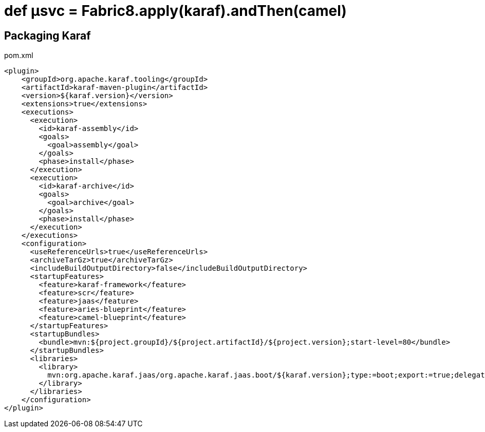 = def µsvc = Fabric8.apply(karaf).andThen(camel)


== Packaging Karaf


[source,xml]
.pom.xml
----
<plugin>
    <groupId>org.apache.karaf.tooling</groupId>
    <artifactId>karaf-maven-plugin</artifactId>
    <version>${karaf.version}</version>
    <extensions>true</extensions>
    <executions>
      <execution>
        <id>karaf-assembly</id>
        <goals>
          <goal>assembly</goal>
        </goals>
        <phase>install</phase>
      </execution>
      <execution>
        <id>karaf-archive</id>
        <goals>
          <goal>archive</goal>
        </goals>
        <phase>install</phase>
      </execution>
    </executions>
    <configuration>
      <useReferenceUrls>true</useReferenceUrls>
      <archiveTarGz>true</archiveTarGz>
      <includeBuildOutputDirectory>false</includeBuildOutputDirectory>
      <startupFeatures>
        <feature>karaf-framework</feature>
        <feature>scr</feature>
        <feature>jaas</feature>
        <feature>aries-blueprint</feature>
        <feature>camel-blueprint</feature>
      </startupFeatures>
      <startupBundles>
        <bundle>mvn:${project.groupId}/${project.artifactId}/${project.version};start-level=80</bundle>
      </startupBundles>
      <libraries>
        <library>
          mvn:org.apache.karaf.jaas/org.apache.karaf.jaas.boot/${karaf.version};type:=boot;export:=true;delegate:=true
        </library>
      </libraries>
    </configuration>
</plugin>
----
